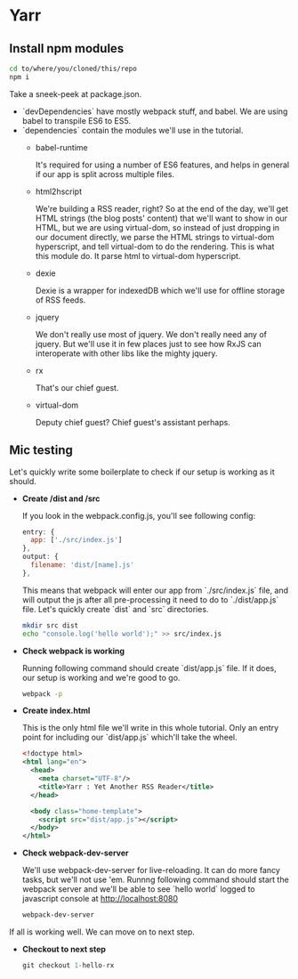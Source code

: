* Yarr
** Install npm modules
#+begin_src bash
cd to/where/you/cloned/this/repo
npm i
#+end_src

Take a sneek-peek at package.json.

- `devDependencies` have mostly webpack stuff, and babel. We are using babel to transpile ES6 to ES5.
- `dependencies` contain the modules we'll use in the tutorial.
  - babel-runtime

    It's required for using a number of ES6 features, and helps in general if our app is split across multiple files.

  - html2hscript

    We're building a RSS reader, right? So at the end of the day, we'll get HTML strings (the blog posts' content) that we'll want to show in our HTML, but we are using virtual-dom, so instead of just dropping in our document directly, we parse the HTML strings to virtual-dom hyperscript, and tell virtual-dom to do the rendering.
    This is what this module do. It parse html to virtual-dom hyperscript.

  - dexie

    Dexie is a wrapper for indexedDB which we'll use for offline storage of RSS feeds.

  - jquery

    We don't really use most of jquery. We don't really need any of jquery. But we'll use it in few places just to see how RxJS can interoperate with other libs like the mighty jquery.

  - rx

    That's our chief guest.

  - virtual-dom

    Deputy chief guest? Chief guest's assistant perhaps.

** Mic testing
Let's quickly write some boilerplate to check if our setup is working as it should.

- *Create /dist and /src*

  If you look in the webpack.config.js, you'll see following config:
  #+begin_src javascript
  entry: {
    app: ['./src/index.js']
  },
  output: {
    filename: 'dist/[name].js'
  },
  #+end_src

  This means that webpack will enter our app from `./src/index.js` file, and will output the js after all pre-processing it need to do to `./dist/app.js` file. Let's quickly create `dist` and `src` directories.

  #+begin_src bash
  mkdir src dist
  echo "console.log('hello world');" >> src/index.js
  #+end_src

- *Check webpack is working*

  Running following command should create `dist/app.js` file. If it does, our setup is working and we're good to go.
  #+begin_src bash
  webpack -p
  #+end_src

- *Create index.html*

  This is the only html file we'll write in this whole tutorial. Only an entry point for including our `dist/app.js` which'll take the wheel.
  #+begin_src xml
  <!doctype html>
  <html lang="en">
    <head>
      <meta charset="UTF-8"/>
      <title>Yarr : Yet Another RSS Reader</title>
    </head>

    <body class="home-template">
      <script src="dist/app.js"></script>
    </body>
  </html>

  #+end_src

- *Check webpack-dev-server*

  We'll use webpack-dev-server for live-reloading. It can do more fancy tasks, but we'll not use 'em.
  Runnng following command should start the webpack server and we'll be able to see `hello world` logged to javascript console at http://localhost:8080

  #+begin_src bash
  webpack-dev-server
  #+end_src


If all is working well. We can move on to next step.

- *Checkout to next step*
  #+begin_src javascript
  git checkout 1-hello-rx
  #+end_src
